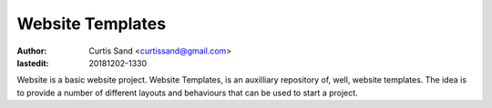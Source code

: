 =================
Website Templates
=================

:author: Curtis Sand <curtissand@gmail.com>

:lastedit: 20181202-1330

Website is a basic website project. Website Templates, is an auxilliary
repository of, well, website templates. The idea is to provide a number of
different layouts and behaviours that can be used to start a project.
